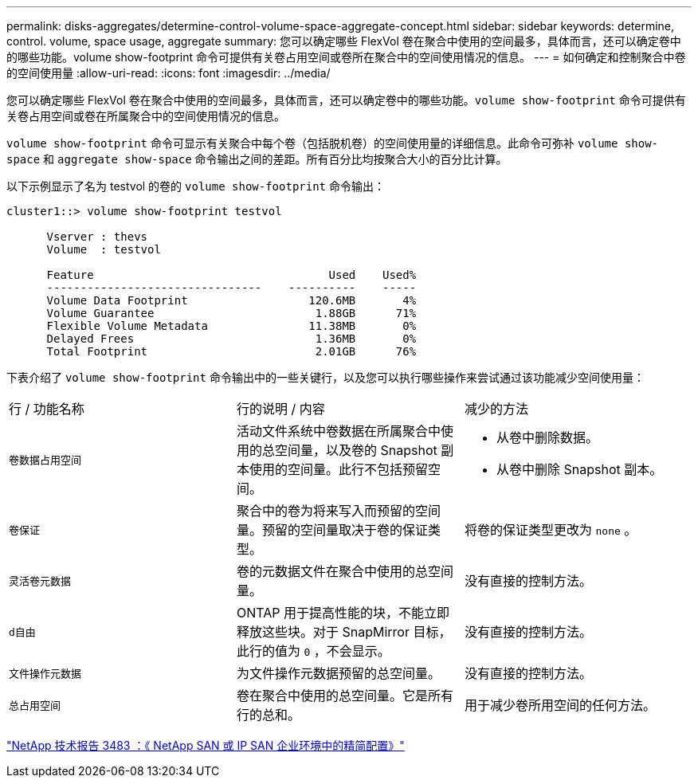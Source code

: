 ---
permalink: disks-aggregates/determine-control-volume-space-aggregate-concept.html 
sidebar: sidebar 
keywords: determine, control. volume, space usage, aggregate 
summary: 您可以确定哪些 FlexVol 卷在聚合中使用的空间最多，具体而言，还可以确定卷中的哪些功能。volume show-footprint 命令可提供有关卷占用空间或卷所在聚合中的空间使用情况的信息。 
---
= 如何确定和控制聚合中卷的空间使用量
:allow-uri-read: 
:icons: font
:imagesdir: ../media/


[role="lead"]
您可以确定哪些 FlexVol 卷在聚合中使用的空间最多，具体而言，还可以确定卷中的哪些功能。`volume show-footprint` 命令可提供有关卷占用空间或卷在所属聚合中的空间使用情况的信息。

`volume show-footprint` 命令可显示有关聚合中每个卷（包括脱机卷）的空间使用量的详细信息。此命令可弥补 `volume show-space` 和 `aggregate show-space` 命令输出之间的差距。所有百分比均按聚合大小的百分比计算。

以下示例显示了名为 testvol 的卷的 `volume show-footprint` 命令输出：

[listing]
----
cluster1::> volume show-footprint testvol

      Vserver : thevs
      Volume  : testvol

      Feature                                   Used    Used%
      --------------------------------    ----------    -----
      Volume Data Footprint                  120.6MB       4%
      Volume Guarantee                        1.88GB      71%
      Flexible Volume Metadata               11.38MB       0%
      Delayed Frees                           1.36MB       0%
      Total Footprint                         2.01GB      76%
----
下表介绍了 `volume show-footprint` 命令输出中的一些关键行，以及您可以执行哪些操作来尝试通过该功能减少空间使用量：

|===


| 行 / 功能名称 | 行的说明 / 内容 | 减少的方法 


 a| 
`卷数据占用空间`
 a| 
活动文件系统中卷数据在所属聚合中使用的总空间量，以及卷的 Snapshot 副本使用的空间量。此行不包括预留空间。
 a| 
* 从卷中删除数据。
* 从卷中删除 Snapshot 副本。




 a| 
`卷保证`
 a| 
聚合中的卷为将来写入而预留的空间量。预留的空间量取决于卷的保证类型。
 a| 
将卷的保证类型更改为 `none` 。



 a| 
`灵活卷元数据`
 a| 
卷的元数据文件在聚合中使用的总空间量。
 a| 
没有直接的控制方法。



 a| 
`d自由`
 a| 
ONTAP 用于提高性能的块，不能立即释放这些块。对于 SnapMirror 目标，此行的值为 `0` ，不会显示。
 a| 
没有直接的控制方法。



 a| 
`文件操作元数据`
 a| 
为文件操作元数据预留的总空间量。
 a| 
没有直接的控制方法。



 a| 
`总占用空间`
 a| 
卷在聚合中使用的总空间量。它是所有行的总和。
 a| 
用于减少卷所用空间的任何方法。

|===
http://www.netapp.com/us/media/tr-3483.pdf["NetApp 技术报告 3483 ：《 NetApp SAN 或 IP SAN 企业环境中的精简配置》"]
